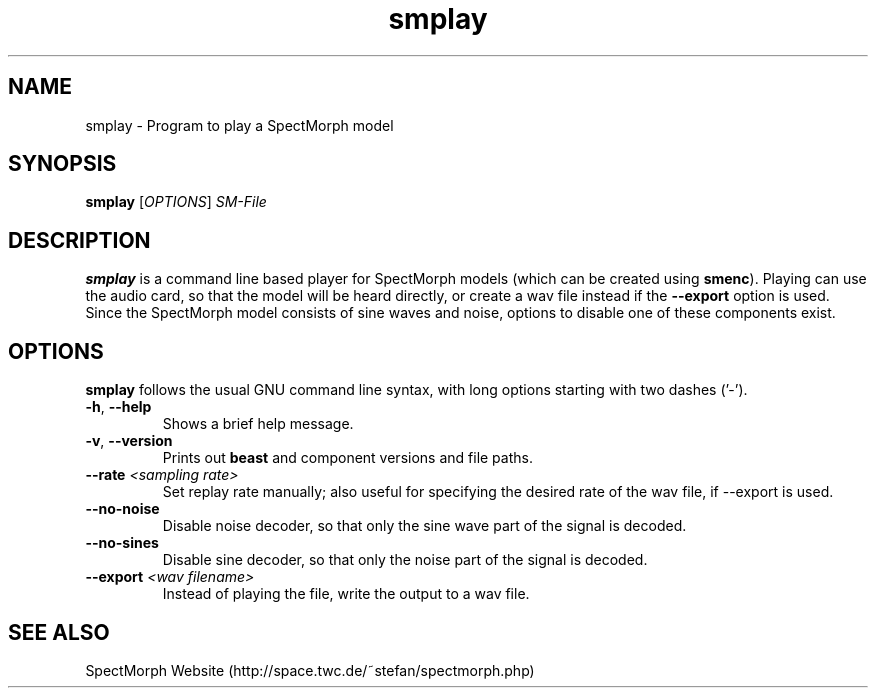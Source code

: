 .\" generator: doxer.py 0.6
.\" generation: 2010-05-14T17:20:23
.TH "smplay" "1" "Wed Apr 19 00:50:37 2006" "spectmorph-" "smplay Manual Page"

.SH
NAME


.PP
smplay - Program to play a SpectMorph model
.SH
SYNOPSIS


.PP
\fBsmplay\fP [\fIOPTIONS\fP] \fISM-File\fP
.SH
DESCRIPTION


.PP
\fBsmplay\fP is a command line based player for SpectMorph models
(which can be created using \fBsmenc\fP). Playing can use the audio card,
so that the model will be heard directly, or create a wav file instead
if the \fB--export\fP option is used. Since the SpectMorph model consists
of sine waves and noise, options to disable one of these components exist.
.SH
OPTIONS


.PP
\fBsmplay\fP follows the usual GNU command line syntax, with long options starting with two dashes ('-').
.br

.br



.TP
\fB-h\fP, \fB--help\fP 
.br
Shows a brief help message.

.TP
\fB-v\fP, \fB--version\fP 
.br
Prints out \fBbeast\fP and component versions and file paths.

.TP
\fB--rate\fP \fI<sampling rate>\fP 
.br
Set replay rate manually; also useful for specifying the desired rate of
the wav file, if --export is used.

.TP
\fB--no-noise\fP 
.br
Disable noise decoder, so that only the sine wave part of the signal is
decoded.

.TP
\fB--no-sines\fP 
.br
Disable sine decoder, so that only the noise part of the signal is decoded.

.TP
\fB--export\fP \fI<wav filename>\fP 
.br
Instead of playing the file, write the output to a wav file.

.PP


.SH
SEE ALSO


.PP
SpectMorph Website (http://space.twc.de/~stefan/spectmorph.php)
